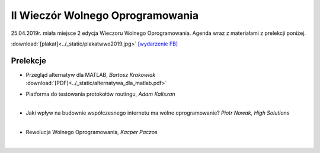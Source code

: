 II Wieczór Wolnego Oprogramowania
=================================

25.04.2019r. miała miejsce 2 edycja Wieczoru Wolnego Oprogramowania. Agenda wraz z materiałami z prelekcji poniżej.

:download:`[plakat]<../_static/plakatwwo2019.jpg>`
`[wydarzenie FB] <https://www.facebook.com/events/2119729894984626/>`_

Prelekcje
---------

- | Przegląd alternatyw dla MATLAB, *Bartosz Krakowiak*
  | :download:`[PDF]<../_static/alternatywa_dla_matlab.pdf>`
- | Platforma do testowania protokołów routingu, *Adam Kaliszan*
  | 
- | Jaki wpływ na budownie współczesnego internetu ma wolne oprogramowanie? *Piotr Nowak, High Solutions*
  | 
- | Rewolucja Wolnego Oprogramowania, *Kacper Paczos*
  | 
